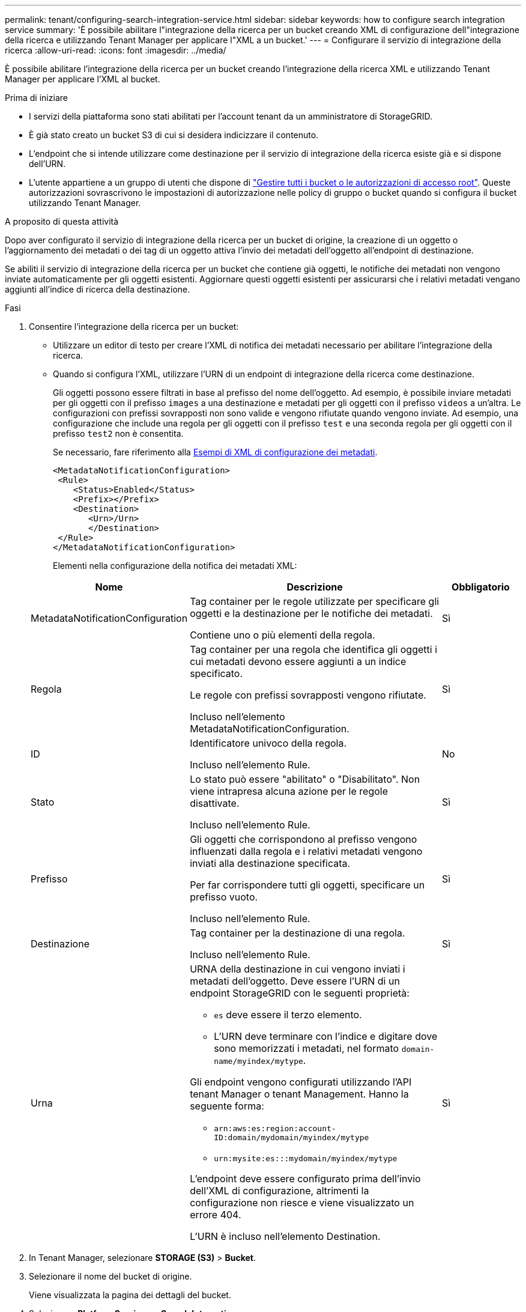 ---
permalink: tenant/configuring-search-integration-service.html 
sidebar: sidebar 
keywords: how to configure search integration service 
summary: 'È possibile abilitare l"integrazione della ricerca per un bucket creando XML di configurazione dell"integrazione della ricerca e utilizzando Tenant Manager per applicare l"XML a un bucket.' 
---
= Configurare il servizio di integrazione della ricerca
:allow-uri-read: 
:icons: font
:imagesdir: ../media/


[role="lead"]
È possibile abilitare l'integrazione della ricerca per un bucket creando l'integrazione della ricerca XML e utilizzando Tenant Manager per applicare l'XML al bucket.

.Prima di iniziare
* I servizi della piattaforma sono stati abilitati per l'account tenant da un amministratore di StorageGRID.
* È già stato creato un bucket S3 di cui si desidera indicizzare il contenuto.
* L'endpoint che si intende utilizzare come destinazione per il servizio di integrazione della ricerca esiste già e si dispone dell'URN.
* L'utente appartiene a un gruppo di utenti che dispone di link:tenant-management-permissions.html["Gestire tutti i bucket o le autorizzazioni di accesso root"]. Queste autorizzazioni sovrascrivono le impostazioni di autorizzazione nelle policy di gruppo o bucket quando si configura il bucket utilizzando Tenant Manager.


.A proposito di questa attività
Dopo aver configurato il servizio di integrazione della ricerca per un bucket di origine, la creazione di un oggetto o l'aggiornamento dei metadati o dei tag di un oggetto attiva l'invio dei metadati dell'oggetto all'endpoint di destinazione.

Se abiliti il servizio di integrazione della ricerca per un bucket che contiene già oggetti, le notifiche dei metadati non vengono inviate automaticamente per gli oggetti esistenti. Aggiornare questi oggetti esistenti per assicurarsi che i relativi metadati vengano aggiunti all'indice di ricerca della destinazione.

.Fasi
. Consentire l'integrazione della ricerca per un bucket:
+
** Utilizzare un editor di testo per creare l'XML di notifica dei metadati necessario per abilitare l'integrazione della ricerca.
** Quando si configura l'XML, utilizzare l'URN di un endpoint di integrazione della ricerca come destinazione.
+
Gli oggetti possono essere filtrati in base al prefisso del nome dell'oggetto. Ad esempio, è possibile inviare metadati per gli oggetti con il prefisso `images` a una destinazione e metadati per gli oggetti con il prefisso `videos` a un'altra. Le configurazioni con prefissi sovrapposti non sono valide e vengono rifiutate quando vengono inviate. Ad esempio, una configurazione che include una regola per gli oggetti con il prefisso `test` e una seconda regola per gli oggetti con il prefisso `test2` non è consentita.

+
Se necessario, fare riferimento alla <<example-notification-config,Esempi di XML di configurazione dei metadati>>.

+
[listing]
----
<MetadataNotificationConfiguration>
 <Rule>
    <Status>Enabled</Status>
    <Prefix></Prefix>
    <Destination>
       <Urn>/Urn>
       </Destination>
 </Rule>
</MetadataNotificationConfiguration>
----
+
Elementi nella configurazione della notifica dei metadati XML:

+
[cols="1a,3a,1a"]
|===
| Nome | Descrizione | Obbligatorio 


 a| 
MetadataNotificationConfiguration
 a| 
Tag container per le regole utilizzate per specificare gli oggetti e la destinazione per le notifiche dei metadati.

Contiene uno o più elementi della regola.
 a| 
Sì



 a| 
Regola
 a| 
Tag container per una regola che identifica gli oggetti i cui metadati devono essere aggiunti a un indice specificato.

Le regole con prefissi sovrapposti vengono rifiutate.

Incluso nell'elemento MetadataNotificationConfiguration.
 a| 
Sì



 a| 
ID
 a| 
Identificatore univoco della regola.

Incluso nell'elemento Rule.
 a| 
No



 a| 
Stato
 a| 
Lo stato può essere "abilitato" o "Disabilitato". Non viene intrapresa alcuna azione per le regole disattivate.

Incluso nell'elemento Rule.
 a| 
Sì



 a| 
Prefisso
 a| 
Gli oggetti che corrispondono al prefisso vengono influenzati dalla regola e i relativi metadati vengono inviati alla destinazione specificata.

Per far corrispondere tutti gli oggetti, specificare un prefisso vuoto.

Incluso nell'elemento Rule.
 a| 
Sì



 a| 
Destinazione
 a| 
Tag container per la destinazione di una regola.

Incluso nell'elemento Rule.
 a| 
Sì



 a| 
Urna
 a| 
URNA della destinazione in cui vengono inviati i metadati dell'oggetto. Deve essere l'URN di un endpoint StorageGRID con le seguenti proprietà:

*** `es` deve essere il terzo elemento.
*** L'URN deve terminare con l'indice e digitare dove sono memorizzati i metadati, nel formato `domain-name/myindex/mytype`.


Gli endpoint vengono configurati utilizzando l'API tenant Manager o tenant Management. Hanno la seguente forma:

*** `arn:aws:es:region:account-ID:domain/mydomain/myindex/mytype`
*** `urn:mysite:es:::mydomain/myindex/mytype`


L'endpoint deve essere configurato prima dell'invio dell'XML di configurazione, altrimenti la configurazione non riesce e viene visualizzato un errore 404.

L'URN è incluso nell'elemento Destination.
 a| 
Sì

|===


. In Tenant Manager, selezionare *STORAGE (S3)* > *Bucket*.
. Selezionare il nome del bucket di origine.
+
Viene visualizzata la pagina dei dettagli del bucket.

. Selezionare *Platform Services* > *Search Integration*
. Selezionare la casella di controllo *Enable search Integration* (attiva integrazione ricerca).
. Incollare la configurazione di notifica dei metadati nella casella di testo e selezionare *Salva modifiche*.
+

NOTE: I servizi della piattaforma devono essere attivati per ciascun account tenant da un amministratore StorageGRID utilizzando il gestore di griglia o l'API di gestione. Se si verifica un errore durante il salvataggio del file XML di configurazione, contattare l'amministratore di StorageGRID.

. Verificare che il servizio di integrazione della ricerca sia configurato correttamente:
+
.. Aggiungere un oggetto al bucket di origine che soddisfi i requisiti per l'attivazione di una notifica dei metadati come specificato nel file XML di configurazione.
+
Nell'esempio illustrato in precedenza, tutti gli oggetti aggiunti al bucket attivano una notifica dei metadati.

.. Verificare che un documento JSON contenente i metadati e i tag dell'oggetto sia stato aggiunto all'indice di ricerca specificato nell'endpoint.




.Al termine
Se necessario, è possibile disattivare l'integrazione della ricerca per un bucket utilizzando uno dei seguenti metodi:

* Selezionare *STORAGE (S3)* > *Bucket* e deselezionare la casella di controllo *Enable search Integration* (attiva integrazione ricerca).
* Se si utilizza direttamente l'API S3, utilizzare una richiesta DI notifica DELETE Bucket metadata. Consultare le istruzioni per l'implementazione delle applicazioni client S3.




== [[example-notification-config]]esempio: Configurazione di notifica dei metadati che si applica a tutti gli oggetti

In questo esempio, i metadati degli oggetti per tutti gli oggetti vengono inviati alla stessa destinazione.

[listing]
----
<MetadataNotificationConfiguration>
    <Rule>
        <ID>Rule-1</ID>
        <Status>Enabled</Status>
        <Prefix></Prefix>
        <Destination>
           <Urn>urn:myes:es:::sgws-notifications/test1/all</Urn>
        </Destination>
    </Rule>
</MetadataNotificationConfiguration>
----


== Esempio: Configurazione della notifica di metadati con due regole

In questo esempio, i metadati degli oggetti corrispondenti al prefisso `/images` vengono inviati a una destinazione, mentre i metadati degli oggetti corrispondenti al prefisso `/videos` vengono inviati a una seconda destinazione.

[listing]
----

<MetadataNotificationConfiguration>
    <Rule>
        <ID>Images-rule</ID>
        <Status>Enabled</Status>
        <Prefix>/images</Prefix>
        <Destination>
           <Urn>arn:aws:es:us-east-1:3333333:domain/es-domain/graphics/imagetype</Urn>
        </Destination>
    </Rule>
    <Rule>
        <ID>Videos-rule</ID>
        <Status>Enabled</Status>
        <Prefix>/videos</Prefix>
        <Destination>
           <Urn>arn:aws:es:us-west-1:22222222:domain/es-domain/graphics/videotype</Urn>
        </Destination>
    </Rule>
</MetadataNotificationConfiguration>
----


== Formato di notifica dei metadati

Quando si attiva il servizio di integrazione della ricerca per un bucket, viene generato un documento JSON e inviato all'endpoint di destinazione ogni volta che vengono aggiunti, aggiornati o cancellati metadati o tag dell'oggetto.

Questo esempio mostra un esempio di JSON che potrebbe essere generato quando un oggetto con la chiave `SGWS/Tagging.txt` viene creato in un bucket denominato `test`. La `test` benna non è in versione, quindi l' `versionId`etichetta è vuota.

[listing]
----
{
  "bucket": "test",
  "key": "SGWS/Tagging.txt",
  "versionId": "",
  "accountId": "86928401983529626822",
  "size": 38,
  "md5": "3d6c7634a85436eee06d43415012855",
  "region":"us-east-1",
  "metadata": {
    "age": "25"
  },
  "tags": {
    "color": "yellow"
  }
}
----


=== Campi inclusi nel documento JSON

Il nome del documento include il nome del bucket, il nome dell'oggetto e l'ID della versione, se presente.

Informazioni su bucket e oggetti::
+
--
`bucket`: Nome del bucket

`key`: Nome chiave oggetto

`versionID`: Versione oggetto, per gli oggetti nei bucket in versione

`region`: Area bucket, ad esempio `us-east-1`

--
Metadati di sistema::
+
--
`size`: Dimensione dell'oggetto (in byte) come visibile a un client HTTP

`md5`: Hash oggetto

--
Metadati dell'utente::
+
--
`metadata`: Tutti i metadati utente per l'oggetto, come coppie chiave-valore

`key:value`

--
Tag::
+
--
`tags`: Tutti i tag oggetto definiti per l'oggetto, come coppie chiave-valore

`key:value`

--




=== Come visualizzare i risultati in Elasticsearch

Per tag e metadati dell'utente, StorageGRID passa date e numeri a Elasticsearch come stringhe o come notifiche di eventi S3. Per configurare Elasticsearch in modo da interpretare queste stringhe come date o numeri, seguire le istruzioni di Elasticsearch per la mappatura dinamica dei campi e per i formati di mappatura dei dati. Attivare le mappature dinamiche dei campi nell'indice prima di configurare il servizio di integrazione della ricerca. Una volta indicizzato un documento, non è possibile modificare i tipi di campo del documento nell'indice.
